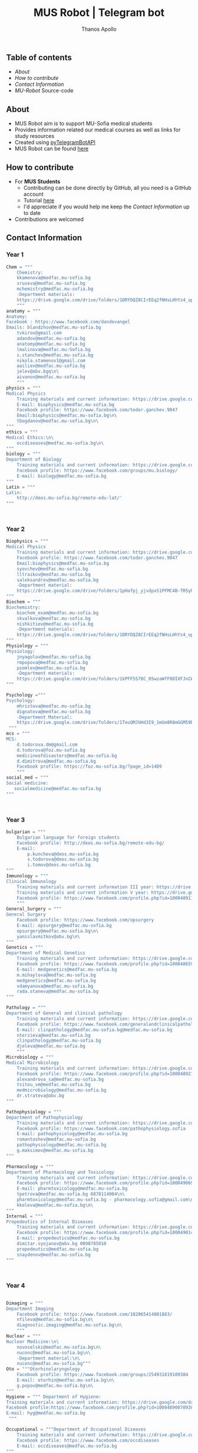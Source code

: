 #+title: MUS Robot | Telegram bot
#+author: Thanos Apollo
#+PROPERTY: header-args :tangle main.py

** Table of contents
+ [[About]]
+ [[How to contribute]]
+ [[Contact Information]]
+ [[MU-Robot]] Source-code
** About
+ MUS Robot aim is to support MU-Sofia medical students
+ Provides information related our medical courses as well as links for study resources
+ Created using [[https://github.com/eternnoir/pyTelegramBotAPI][pyTelegramBotAPI]]
+ MUS Robot can be found [[https://t.me/MedUniSofia_bot][here]]
** How to contribute
+ For *MUS Students*
   + Contributing can be done directly by GitHub, all you need is a GitHub account
   + Tutorial [[https://www.youtube.com/watch?v=waEb2c9NDL8][here]]
   + I'd appreciate if you would help me keep the [[Contact Information]] up to date
+ Contributions are welcomed

** Contact Information
*** Year 1
#+begin_src python
Chem = """
    Chemistry:
    kkamenova@medfac.mu-sofia.bg
    sruseva@medfac.mu-sofia.bg
    mchemistry@medfac.mu-sofia.bg
    -Department materials:
    https://drive.google.com/drive/folders/1DRYDQZ8CIrEEq2fNHsLHhYz4_upde9iW\n\
    """
anatomy = """
Anatomy:
Facebook : https://www.facebook.com/dandovangel
Emails: blandzhov@medfac.mu-sofia.bg
    tvkirov@gmail.com
    adandov@medfac.mu-sofia.bg
    anatomy@medfac.mu-sofia.bg
    lmalinova@medfac.mu-Sofia.bg
    s.stanchev@medfac.mu-sofia.bg
    nikola.stamenov1@gmail.com
    aailiev@medfac.mu-sofia.bg
    jelev@abv.bgq\n\
    aivanov@medfac.mu-sofia.bg
    """
physics = """
Medical Physics
    Training materials and current information: https://drive.google.com/drive/folders/1pHafpj_yjvdpxS1PFMC4B-fR5yhyeBxc
    E-mail: biophysics@medfac.mu-sofia.bg
    Facebook profile: https://www.facebook.com/todor.ganchev.9047
    Email:biophysics@medfac.mu-sofia.bg\n\
    tbogdanov@medfac.mu-sofia.bg\n\
"""
ethics = """
Medical Ethics:\n\
    occdiseases@medfac.mu-sofia.bg\n\
"""
biology = """
Department of Biology
    Training materials and current information: https://drive.google.com/drive/folders/1dprI1xs3aOIDYshw3NtjGgUI32Jnz-3m
    Facebook profile: https://www.facebook.com/groups/mu.biology/
    E-mail: biology@medfac.mu-sofia.bg
"""
Latin = """
Latin:
    http://deos.mu-sofia.bg/remote-edu-lat/'
"""



#+end_src
*** Year 2
#+begin_src python
Biophysics = """
Medical Physics
    Training materials and current information: https://drive.google.com/drive/folders/1pHafpj_yjvdpxS1PFMC4B-fR5yhyeBxc
    Facebook profile: https://www.facebook.com/todor.ganchev.9047
    Email:biophysics@medfac.mu-sofia.bg
    syovchev@medfac.mu-sofia.bg
    lltraikov@medfac.mu-sofia.bg
    saleksandrov@medfac.mu-sofia.bg
    -Department material:
    https://drive.google.com/drive/folders/1pHafpj_yjvdpxS1PFMC4B-fR5yhyeBxc\n\
"""
Biochem = """
Biochemistry:
    biochem_exam@medfac.mu-sofia.bg
    skvalkova@medfac.mu-sofia.bg
    nishkitiev@medfac.mu-sofia.bg
    -Department materials:
    https://drive.google.com/drive/folders/1DRYDQZ8CIrEEq2fNHsLHhYz4_upde9iW
"""
Physiology = """
Physiology:
    jnyagolov@medfac.mu-sofia.bg
    rmpopova@medfac.mu-sofia.bg
    psomlev@medfac.mu-sofia.bg
    -Department materials:
    https://drive.google.com/drive/folders/1kPFF5S78C_05wzaWfF8OIXFJnCWbSJXp?usp=sharing
"""

Psychology ="""
Psychology:
    mhristova@medfac.mu-sofia.bg
    dignatova@mеdfac.mu-sofia.bg
    -Department Material:
    https://drive.google.com/drive/folders/1TeuQMJUHd3I9_1mGm8R8mGGM59bj2btH\n\
 """
mcs = """
MCS:
    d.todorova.dm@gmail.com
    d.todorova@foz.mu-sofia.bg
    medicineofdisasters@medfac.mu-sofia.bg
    d.dimitrova@medfac.mu-sofia.bg
    Facebook profile: https://foz.mu-sofia.bg/?page_id=1409
    """
social_med = """
Social medicine:
   socialmedicine@medfac.mu-sofia.bg
"""



#+end_src
*** Year 3
#+begin_src python
bulgarian = """
    Bulgarian language for foreign students
    Facebook profile: http://deos.mu-sofia.bg/remote-edu-bg/
    E-mail:
        p.kuncheva@deos.mu-sofia.bg
        s.todorova@deos.mu-sofia.bg
        i.tomov@deos.mu-sofia.bg
"""
Immunology = """
Clinical Immunology
    Training materials and current information III year: https://drive.google.com/drive/folders/1D-rcIIzvSnsC3amJH-Fn0RJjmi6UXIUc
    Training materials and current information V year: https://drive.google.com/drive/folders/18TKdhBABWhL9eaXjkOEMO67FeYcWAZCN
    Facebook profile: https://www.facebook.com/profile.php?id=100048911691308
    """
General_Surgery = """
General Surgery
    Facebook profile: https://www.facebook.com/opsurgery
    E-mail: opsurgery@medfac.mu-sofia.bg
    opsurgery@medfac.mu-sofia.bg\n\
    yanislavmitkov@abv.bg\n\
"""
Genetics = """
Department of Medical Genetics
    Training materials and current information: https://drive.google.com/drive/folders/1WJJ6P60zXlDY7eiFd3UHQ4ZICzG0wgUd
    Facebook profile: https://www.facebook.com/profile.php?id=100048659782406
    E-mail: medgenetics@medfac.mu-sofia.bg
    m.mihaylova@medfac.mu-sofia.bg
    medgenetics@medfac.mu-sofia.bg
    vdamyanova@medfac.mu-sofia.bg
    rada.staneva@medfac.mu-sofia.bg
"""

Pathology = """
Department of General and clinical pathology
    Training materials and current information: https://drive.google.com/drive/folders/1bcgzLt0JJBkrE0LzMgia0GyOHkPuOgzo
    Facebook profile: https://www.facebook.com/generalandclinicalpathology
    E-mail: clinpathology@medfac.mu-sofia.bg@medfac.mu-sofia.bg
    nterzieva@medfac.mu-sofia.bg
    clinpathology@medfac.mu-sofia.bg
    djeleva@medfac.mu-sofia.bg
    """
Microbiology = """
Medical Microbiology
    Training materials and current information: https://drive.google.com/drive/u/1/folders/1BjLM54s5DROi3EqebkT_Ms9mJ9z4bWj3
    Facebook profile: https://www.facebook.com/profile.php?id=100048921396729
    alexandrova_sa@medfac.mu-sofia.bg
    tsitou_vm@medfac.mu-sofia.bg
    medmicrobiology@medfac.mu-sofia.bg
    dr.strateva@abv.bg
"""

Pathophysiology = """
Department of Pathophysiology
    Training materials and current information: https://drive.google.com/drive/folders/1KfDD1cI-0I_LUYhJ_wuGC5BkgJCUNn6G
    Facebook profile: https://www.facebook.com/pathophysiology.sofia
    E-mail: pathophysiology@medfac.mu-sofia.bg
    romantashev@medfac.mu-sofia.bg
    pathophysiology@medfac.mu-sofia.bg
    g.maksimov@medfac.mu-sofia.bg
"""

Pharmacology = """
Department of Pharmacology and Toxicology
    Training materials and current information: https://drive.google.com/drive/folders/1URuS4t4gMUC4GAMrrKMvbgkKZXG3aO3a
    Facebook profile: https://www.facebook.com/profile.php?id=100049069925760
    E-mail: pharmtoxicology@medfac.mu-sofia.bg
    tpetrova@medfac.mu-sofia.bg	0878114004\n\
    pharmtoxicology@medfac.mu-sofia.bg - pharmacology.sofia@gmail.com\n\
    kkoleva@medfac.mu-sofia.bg\n\
"""
Internal = """
Propedeutics of Internal Diseases
    Training materials and current information: https://drive.google.com/drive/folders/1MSegk-C-zeoRaXXCcW7qG_yAOOThpZMu
    Facebook profile: https://www.facebook.com/profile.php?id=100049014907121
    E-mail: propedeutics@medfac.mu-sofia.bg
    dimitar.syojanov@abv.bg	0898785010
    propedeutics@medfac.mu-sofia.bg
    snaydenov@medfac.mu-sofia.bg
"""



#+end_src
*** Year 4
#+begin_src python

Dimaging = """
Department Imaging
    Facebook profile: https://www.facebook.com/102065414801883/
    nfileva@medfac.mu-sofia.bg\n\
    diagnostic.imaging@medfac.mu-sofia.bg\n\
    """
Nuclear = """
Nuclear Medicine:\n\
    novoselski@medfac.mu-sofia.bg\n\
    nuconc@medfac.mu-sofia.bg\n\
    -Department material:\n\
    nuconc@medfac.mu-sofia.bg"""
Oto = """Otorhinolaryngology
    Facebook profile: https://www.facebook.com/groups/254931819189384
    E-mail: otorhin@medfac.mu-sofia.bg\n\
    g.popov@medfac.mu-sofia.bg\n\
"""
Hygiene = """ Department of Hygiene:
Training materials and current information: https://drive.google.com/drive/folders/1CNB3zQn5VwPqXsazYR0oaojQNOuLCfpL
Facebook profile:https://www.facebook.com/profile.php?id=100048900709387
E-mail: hyg@medfac.mu-sofia.bg
 """

Occupational = """Department of Occupational Diseases
    Training materials and current information: https://drive.google.com/drive/folders/1idMleYdVwytRgGMN6EH490lHQJCY1BFt
    Facebook profile: https://www.facebook.com/occdiseases
    E-mail: occdiseases@medfac.mu-sofia.bg
"""
Opthalmology = """Department of Ophthalmology
    Training materials and current information: https://drive.google.com/drive/folders/1RSJKfbbkJv4g18bapGbMB4-M8YxvbmxN
    Facebook profile: https://www.facebook.com/profile.php?id=100048864553053
    E-mail: ophthalmology@medfac.mu-sofia.bg
"""
Neurology = 'Neurology:\n\
    jpetrova@medfac.mu-sofia.bg\n\
    '
Clinical_Path = """Department of General and clinical pathology
    Training materials and current information: https://drive.google.com/drive/folders/1bcgzLt0JJBkrE0LzMgia0GyOHkPuOgzo
    Facebook profile: https://www.facebook.com/generalandclinicalpathology
    E-mail: clinpathology@medfac.mu-sofia.bg@medfac.mu-sofia.bg
"""
Gastro = """Gastroenterology
Gastroenterology - УМБАЛ 'Св. Иван Рилски"
    Facebook profile: https://www.facebook.com/gastroenterology.sofia.7
    E-mail: gastroenterology@medfac.mu-sofia.bg
Gastroenterology- ИСУЛ
    Training materials and current information: https://drive.google.com/drive/folders/11I1NdjMbTh70DzxqpV9-hFrzdp65NrtM
    Facebook профил: https://www.facebook.com/katedragastroenterologia
    E-mail: gastroenterology.isul@medfac.mu-sofia.bg
"""
Pulmo = """Pulmonary diseases
    Facebook profile:
    Training materials and current information: https://drive.google.com/drive/u/0/folders/1AypV9CvfHACsGTASserj-K6mDeVyuKA4
    https://www.facebook.com/nikolay.yanev.58152
    E-mail: puldiseases@medfac.mu-sofia.bg """

General_Med ="""General Medicine
    Facebook profile: https://www.facebook.com/General-Medicine-102478428070370/
    E-mail: generalmedicine@medfac.mu-sofia.bg
"""
Surgery = """Surgery
    Training materials and current information: https://drive.google.com/drive/folders/1hEZOH_weQHG2xzu9nQh3A2b8K8I3-avp
    Facebook profile: https://www.facebook.com/profile.php?id=100049329214397
    E-mail: surgery@medfac.mu-sofia.bg
"""

Cardiology = """Cardiology
Facebook profile: https://www.facebook.com/profile.php?id=100049776151161
E-mail: cardiology@medfac.mu-sofia.bg
"""
Nephrology = """Nephrology
    Facebook profile: https://www.facebook.com/maria.hristova.14473426?_rdc=1&_rdr
    E-mail: nephrology@medfac.mu-sofia.bg"""
Internal4 = """Department of Internal Medicine
    Training materials and current information: https://drive.google.com/drive/folders/1bWyRz1QKfIOx1qPU5cdGNvRBJjrkPhsu
    Facebook profile: https://www.facebook.com/profile.php?id=100049357509217
    E-mail: intmedicine@medfac.mu-sofia.bg"""



#+end_src
*** Year 5
#+begin_src python

Endocrinology = """Endocrinology
    Training materials and current information: https://drive.google.com/drive/folders/1_scbx_01MYWNKYSeNNih2-2WCWS9qvaD
    Facebook profile: https://www.facebook.com/profile.php?id=100049075613409
    E-mail: endocrinology@medfac.mu-sofia.bg
"""

Hematology = """Hematology
    Training materials and current information: https://drive.google.com/drive/folders/1ymGPOTfHJZhNLyg6pwsAsdVZKgBZWmUy
    Facebook profile: https://www.facebook.com/profile.php?id=100049704814270
    E-mail: hematology@medfac.mu-sofia.bg
"""

Rheuma = """Rheumatology
    Training materials and current information: https://drive.google.com/drive/folders/1z8Yc32FFQLV2vmBRcqOy4p3lJr7u8lcD
    Facebook profile: https://www.facebook.com/profile.php?id=100051083618034
    E-mail: rheumatology@medfac.mu-sofia.bg
"""
Allerg = """Allergiology
    Training materials and current information: https://drive.google.com/drive/folders/1VLWwN3_qSsKL0oYqeB0mNnD9v663pIOe
    Facebook profile: https://www.facebook.com/profile.php?id=100049698875558
    E-mail: allergology@medfac.mu-sofia.bg
"""
Clinical = """Department of Clinical Laboratory
    Training materials and current information: https://drive.google.com/drive/folders/1wqJR8rVeRXIXHZ7XyTaAFktIcRd01XN0
    Facebook profile: https://www.facebook.com/profile.php?id=100049076106311
    E-mail: clinlaboratory@medfac.mu-sofia.bgg
"""
Climmunology = """Clinical Immunology
    Training materials and current information III year: https://drive.google.com/drive/folders/1D-rcIIzvSnsC3amJH-Fn0RJjmi6UXIUc
    Training materials and current information V year: https://drive.google.com/drive/folders/18TKdhBABWhL9eaXjkOEMO67FeYcWAZCN
    Facebook profile: https://www.facebook.com/profile.php?id=100048911691308
    E-mail: clinicalimmunology@medfac.mu-sofia.bg
"""
CliPharma = """Clinical Pharmacology
    Training materials and current information: https://drive.google.com/drive/folders/1AvApLrPEG7PFwgdyxf80UpBSJXTnhlZT
    Facebook profile: https://drive.google.com/drive/folders/1AvApLrPEG7PFwgdyxf80UpBSJXTnhlZT
    E-mail: clinpharmacology@medfac.mu-sofia.bg
"""
obgn = """Obstetrics Gynecology
    Facebook profile: https://www.facebook.com/obstetrics.gynecology.370
    E-mail: obsgynecology@medfac.mu-sofia.bg
        sergeislavov@medfac.mu-sofia.bg"""


peds = """Pediatrics
    Training materials and current information: https://drive.google.com/drive/folders/1LonIURWrY-Q_o4FPMwDb-pF3Qd98ziNc
    Facebook profile: https://www.facebook.com/profile.php?id=100049085408042
    E-mail: pediatrics@medfac.mu-sofia.bg
"""
neurosurgery = """
Neurosurgery:
    d.popov@medfac.mu-sofia.bg
    """
toxicology = """Clinic Toxicology
    Facebook profile: https://www.facebook.com/clinictoxicology.pirogov.5
    E-mail: toxicology@medfac.mu-sofia.bg
"""
Derma = """Dermatology and Venereology
    Facebook profile: https://www.facebook.com/dermatology.venereology.18
    E-mail: dermnvenerology@medfac.mu-sofia.bg
"""
OrthoTrauma = """Orthopedics and Traumatology
    Academic materials and current information: https://drive.google.com/drive/folders/1xpdUpnSp_mvgK1kQAR36_GsiPLu3jJZ8 """




#+end_src
*** Year 6
#+begin_src python

Anesthio = """
    Facebook profile: https://www.facebook.com/profile.php?id=100049064921644
    E-mail: anesthesiology@medfac.mu-sofia.bg
"""
Psychiatry = """
    Training materials and current information: https://drive.google.com/drive/folders/1TeuQMJUHd3I9_1mGm8R8mGGM59bj2btH
    Facebook profile: https://www.facebook.com/profile.php?id=100048705774249
    E-mail: psychiatry@medfac.mu-sofia.bg
"""
Urology = """
Urology
    Training materials and current information: https://drive.google.com/drive/folders/1HcGhEJb3TZxpfEdfrY-BBhLKVLZ8KLb6
    Facebook profile: https://www.facebook.com/groups/1290050027861050
    E-mail: urology@medfac.mu-sofia.bg """

Physiother='Physiotherapy:\n\
    aaleksiev@medfac.mu-sofia.bg\n\
    '
Epidemiology = """Department of Epidemiology
    Training materials and current information: https://drive.google.com/drive/folders/1NY8zQF7770BxILS1DUMt5l2c1m_-3J1y
    Facebook profile: https://www.facebook.com/epidemology
    E-mail: epidemology@medfac.mu-sofia.bg
"""
Cardiosur = """ Cardiovascular Surgery and Invasive Cardiology
    Training materials and current information: https://drive.google.com/drive/folders/1l8iZbBKfTv7WkF3zo79t3fm0C4HZr32r
    Facebook profile: https://www.facebook.com/100049486160029
    E-mail: cardiovascular@medfac.mu-sofia.bg
"""
OccDis = '0ccupational diseases:\n\
    j.doncheva-dilova@medfac.mu-sofia.bg\n\
    '
Hyg = 'Hygiene:\n\
    mnikolova@medfac.mu-sofia.bg\n\
    '
OBGN6 = """Obstetrics Gynecology
    Facebook profile: https://www.facebook.com/obstetrics.gynecology.370
    E-mail: obsgynecology@medfac.mu-sofia.bg
"""
Forensic = """Forensic Medicine
    Facebook profile: https://www.facebook.com/foren.medi.5
    E-mail: forensic@medfac.mu-sofia.bg
"""



#+end_src

*** Dean Office
#+begin_src python
documents = """
Preparation of documents 	Anna Petkova Vlaikova 	avlaikova@medfac.mu-sofia.bg 	+359 2 9520/434 / room 157
"""
dean_1 = """
    Ivelina Vasileva Nedeva 	inedeva@medfac.mu-sofia.bg 	+359 2 9172/538 / room 155\n\
"""
dean_2 = """
    2nd year:Vessela N. Sahatchieva 	vsahatchieva@medfac.mu-sofia.bg 	+359 2 9172/575 / room 155\n\
"""
dean_3 = """
    Desislava Hristova Sotirova 	dsotirova@medfac.mu-sofia.bg 	+359 2 9172/698 / room 155\n\
"""
dean_4 = """
    Magdalena Koleva Stefanova 	mstefanova@medfac.mu-sofia.bg 	+359 2 9172/575 / room 159\n\
"""
dean_5 = """
    Inspector 5th year:Dyliana Nikolaeva Sabeva 	dsabeva@medfac.mu-sofia.bg 	+359 2 9172/575 / room 159\n \
    Inspector 5th year:Dyliana Nikolaeva Sabeva 	dsabeva@medfac.mu-sofia.bg 	+359 2 9172/575 / room 159\n\
"""
dean_6 = """
    Еxpert 6th year:Poli Nachova Evtimova 	pevtimova@medfac.mu-sofia.bg 	+359 2 9172/575 / room 159"""

#+end_src

#+RESULTS:

** MU-Robot
*** Imports from [[https://github.com/eternnoir/pyTelegramBotAPI][pyTelegramBotAPI]]
#+begin_src python
import telebot
from telebot.types import ReplyKeyboardMarkup, KeyboardButton
from API_Tokens import MURobot #Import tokens
#+end_src
*** Replace with your Token
#+begin_src python
TOKEN = MURobot #Replace MURobot with your bot's token
bot = telebot.TeleBot(TOKEN)
#+end_src
*** Constants
#+begin_src python
year_classes = ['First Year', 'Second Year', 'Third Year', 'Fourth Year', 'Fifth Year', 'Sixth Year', "Dean"]
first_year = ["Anatomy","Bulgarian", "Biology", "Bulgarian", "Ethics", 'Chemistry', 'Physics', 'Latin']
second_year = ["Biophysics", "Bulgarian", "Biochemistry", "Physiology", "Physiology", "Psychology", "MCS", "Social Medicine"]
third_year = ["Bulgarian", "Immunology", "General Surgery", "Genetics", "Pathology", "Microbiology", "Pathophysiology", "Pharmacology", "Internal Medicine"]
fourth_year = ["Imaging", "Nuclear", "ORL", "Hygiene", "Occupational", "Opthalmology", "Neurology", "Clinical Pathology", "Gastroenterology", "Pulmonary Diseases", "General Medicine", "Surgery", "Cardiology", "Nephrology", "Internal4"]
fifth_year = ["Endocrinology", "Hematology", "Rheumatology", "Allergiology", "Clinical", "Clinical Immunology", "Clinical Pharmacology", "OBGN", "Pediatrics", "Neurosurgery","Toxicology","Dermatology", "Orthopedics&Trauma"]
sixth_year = ["Anesthesiology", "Psychiatry", "Urology", "Physiotherapy", "Epidemiology", "Cardiosurgery", "Occupational Diseases", "Hygiene6", "OBGN6", "Forensic"]
dean = ["Year 1", "Year 2", "Year 3", "Year 4", "Year 5", "Year 6", "Documents"]
#+end_src
*** Make markup keyboards from constants
#+begin_src python
def keyboard(page="main"):
    markup = ReplyKeyboardMarkup(row_width=3)
    if page == 'main':
        row = [KeyboardButton(x) for x in year_classes]
        markup.add(*row)
    elif page == "first_year":
        row = [KeyboardButton(x) for x in first_year]
        markup.add(*row)
        markup.add(KeyboardButton("Back to start page"))
    elif page == "second_year":
        row = [KeyboardButton(x) for x in second_year]
        markup.add(*row)
        markup.add(KeyboardButton("Back to start page"))
    elif page == "third_year":
        row = [KeyboardButton(x) for x in third_year]
        markup.add(*row)
        markup.add(KeyboardButton("Back to start page"))
    elif page == "fourth_year":
        row = [KeyboardButton(x) for x in fourth_year]
        markup.add(*row)
        markup.add(KeyboardButton("Back to start page"))
    elif page == "fifth_year":
        row = [KeyboardButton(x) for x in fifth_year]
        markup.add(*row)
        markup.add(KeyboardButton("Back to start page"))
    elif page == "sixth_year":
        row = [KeyboardButton(x) for x in sixth_year]
        markup.add(*row)
        markup.add(KeyboardButton("Back to start page"))
    elif page == 'dean':
        row = [KeyboardButton(x) for x in dean]
        markup.add(*row)
        markup.add(KeyboardButton("Back to start page"))
    elif page == 'back':
        markup.add(KeyboardButton("Back to start page"))
    return markup
#+end_src
*** Command Handlers
+ Disable /start function for group chats
#+begin_src python

@bot.message_handler(commands=["start"], chat_types=['group'])
def send_message(message):
    bot.send_message(message.chat.id,"Group chat function is disabled, private message me")

@bot.message_handler(commands=["start"], chat_types=['private'])
def start_message(message):
    bot.send_message(message.chat.id,"You can use the keyboard",reply_markup=keyboard())
#+end_src
*** Lambda handler
+ Handles all incoming requests from keyboards
#+begin_src python
@bot.message_handler(func=lambda message: True, chat_types=['private'])
def always_ready(message):
    if message.text == 'First Year':
        bot.send_message(message.from_user.id, "Choose a subject", reply_markup=keyboard("first_year"))
    elif message.text == 'Second Year':
        bot.send_message(message.from_user.id, "Choose a subject", reply_markup=keyboard("second_year"))
    elif message.text == 'Third Year':
        bot.send_message(message.from_user.id, "Choose a subject", reply_markup=keyboard("third_year"))
    elif message.text == 'Fourth Year':
        bot.send_message(message.from_user.id, "Choose a subject", reply_markup=keyboard("fourth_year"))
    elif message.text == 'Fifth Year':
        bot.send_message(message.from_user.id, "Choose a subject", reply_markup=keyboard("fifth_year"))
    elif message.text == 'Sixth Year':
        bot.send_message(message.from_user.id, "Choose a subject", reply_markup=keyboard("sixth_year"))
    elif message.text == 'Dean':
        bot.send_message(message.from_user.id, "Choose a year", reply_markup=keyboard("dean"))

    elif message.text == "Anatomy":
        bot.send_message(message.from_user.id, anatomy, reply_markup=keyboard("back"))
    elif message.text == "Chemistry":
        bot.send_message(message.from_user.id, Chem, reply_markup=keyboard("back"))
    elif message.text == "Physics":
        bot.send_message(message.from_user.id, physics, reply_markup=keyboard("back"))
    elif message.text == "Ethics":
        bot.send_message(message.from_user.id, ethics, reply_markup=keyboard("back"))
    elif message.text == "Biology":
        bot.send_message(message.from_user.id, biology, reply_markup=keyboard("back"))
    elif message.text == "Latin":
        bot.send_message(message.from_user.id, Latin, reply_markup=keyboard("back"))

    elif message.text == 'Biochemistry':
        bot.send_message(message.from_user.id, Biochem, reply_markup=keyboard("back"))
    elif message.text == 'Biophysics':
        bot.send_message(message.from_user.id, Biophysics, reply_markup=keyboard("back"))
    elif message.text == 'Physiology':
        bot.send_message(message.from_user.id, Physiology, reply_markup=keyboard("back"))
    elif message.text == 'Psychology':
        bot.send_message(message.from_user.id, Psychology, reply_markup=keyboard("back"))
    elif message.text == 'MCS':
        bot.send_message(message.from_user.id, mcs, reply_markup=keyboard("back"))
    elif message.text == 'Social Medicine':
        bot.send_message(message.from_user.id, social_med, reply_markup=keyboard("back"))

    elif message.text == 'Bulgarian':
        bot.send_message(message.from_user.id, bulgarian, reply_markup=keyboard("back"))
    elif message.text == 'Immunology':
        bot.send_message(message.from_user.id, Immunology, reply_markup=keyboard("back"))
    elif message.text == 'General Surgery':
        bot.send_message(message.from_user.id, General_Surgery, reply_markup=keyboard("back"))
    elif message.text == 'Genetics':
        bot.send_message(message.from_user.id, Genetics, reply_markup=keyboard("back"))
    elif message.text == 'Pathology':
        bot.send_message(message.from_user.id, Pathology, reply_markup=keyboard("back"))
    elif message.text == 'Microbiology':
        bot.send_message(message.from_user.id, Microbiology, reply_markup=keyboard("back"))
    elif message.text == 'Pathophysiology':
        bot.send_message(message.from_user.id, Pathophysiology, reply_markup=keyboard("back"))
    elif message.text == 'Pharmacology':
        bot.send_message(message.from_user.id, Pharmacology, reply_markup=keyboard("back"))
    elif message.text == 'Internal Medicine':
        bot.send_message(message.from_user.id, Internal, reply_markup=keyboard("back"))

    elif message.text == 'Imaging':
        bot.send_message(message.from_user.id, Dimaging, reply_markup=keyboard("back"))
    elif message.text == 'Nuclear':
        bot.send_message(message.from_user.id, Nuclear, reply_markup=keyboard("back"))
    elif message.text == 'ORL':
        bot.send_message(message.from_user.id, Oto, reply_markup=keyboard("back"))
    elif message.text == 'Hygiene':
        bot.send_message(message.from_user.id, Hygiene, reply_markup=keyboard("back"))
    elif message.text == 'Occupational Diseases':
        bot.send_message(message.from_user.id, Occupational, reply_markup=keyboard("back"))
    elif message.text == 'Opthalmology':
        bot.send_message(message.from_user.id, Opthalmology, reply_markup=keyboard("back"))
    elif message.text == 'Neurology':
        bot.send_message(message.from_user.id, Neurology, reply_markup=keyboard("back"))
    elif message.text == 'Clinical Pathology':
        bot.send_message(message.from_user.id, Clinical_Path, reply_markup=keyboard("back"))
    elif message.text == 'Gastroenterology':
        bot.send_message(message.from_user.id, Gastro, reply_markup=keyboard("back"))
    elif message.text == 'Pulmonary Diseases':
        bot.send_message(message.from_user.id, Occupational, reply_markup=keyboard("back"))
    elif message.text == 'General Medicine':
        bot.send_message(message.from_user.id, General_Med, reply_markup=keyboard("back"))
    elif message.text == 'Surgery':
        bot.send_message(message.from_user.id, Surgery, reply_markup=keyboard("back"))
    elif message.text == 'Cardiology':
        bot.send_message(message.from_user.id, Cardiology, reply_markup=keyboard("back"))
    elif message.text == 'Nephrology':
        bot.send_message(message.from_user.id, Nephrology, reply_markup=keyboard("back"))
    elif message.text == 'Internal4':
        bot.send_message(message.from_user.id, Internal4, reply_markup=keyboard("back"))

    elif message.text == 'Endocrinology':
        bot.send_message(message.from_user.id, Endocrinology, reply_markup=keyboard("back"))
    elif message.text == 'Hematology':
        bot.send_message(message.from_user.id, Hematology, reply_markup=keyboard("back"))
    elif message.text == 'Rheumatology':
        bot.send_message(message.from_user.id, Rheuma, reply_markup=keyboard("back"))
    elif message.text == 'Allergiology':
        bot.send_message(message.from_user.id, Allerg, reply_markup=keyboard("back"))
    elif message.text == 'Clinical':
        bot.send_message(message.from_user.id, Clinical, reply_markup=keyboard("back"))
    elif message.text == 'Clinical Immunology':
        bot.send_message(message.from_user.id, Climmunology, reply_markup=keyboard("back"))
    elif message.text == 'Clinical Pharmacology':
        bot.send_message(message.from_user.id, CliPharma, reply_markup=keyboard("back"))
    elif message.text == 'OBGN':
        bot.send_message(message.from_user.id, obgn, reply_markup=keyboard("back"))
    elif message.text == 'Pediatrics':
        bot.send_message(message.from_user.id, peds, reply_markup=keyboard("back"))
    elif message.text == 'Neurosurgery':
        bot.send_message(message.from_user.id, neurosurgery, reply_markup=keyboard("back"))
    elif message.text == 'Toxicology':
        bot.send_message(message.from_user.id, toxicology, reply_markup=keyboard("back"))
    elif message.text == 'Dermatology':
        bot.send_message(message.from_user.id, Derma, reply_markup=keyboard("back"))
    elif message.text == 'Orthopedics&Trauma':
        bot.send_message(message.from_user.id, Internal4, reply_markup=keyboard("back"))

    elif message.text == 'Anesthesiology':
        bot.send_message(message.from_user.id, Anesthio, reply_markup=keyboard("back"))
    elif message.text == 'Psychiatry':
        bot.send_message(message.from_user.id, Psychiatry, reply_markup=keyboard("back"))
    elif message.text == 'Urology':
        bot.send_message(message.from_user.id, Urology, reply_markup=keyboard("back"))
    elif message.text == 'Physiotherapy':
        bot.send_message(message.from_user.id, Physiother, reply_markup=keyboard("back"))
    elif message.text == 'Epidemiology':
        bot.send_message(message.from_user.id, Epidemiology, reply_markup=keyboard("back"))
    elif message.text == 'Cardiosurgery':
        bot.send_message(message.from_user.id, Cardiosur, reply_markup=keyboard("back"))
    elif message.text == 'Occupational Diseases':
        bot.send_message(message.from_user.id, OccDis, reply_markup=keyboard("back"))
    elif message.text == 'Hygiene6':
        bot.send_message(message.from_user.id, Hyg, reply_markup=keyboard("back"))
    elif message.text == 'OBGN6':
        bot.send_message(message.from_user.id, OBGN6, reply_markup=keyboard("back"))
    elif message.text == 'Forensic':
        bot.send_message(message.from_user.id, Forensic, reply_markup=keyboard("back"))

    elif message.text == 'Documents':
        bot.send_message(message.from_user.id, documents, reply_markup=keyboard("back"))
    elif message.text == 'Year 1':
        bot.send_message(message.from_user.id, dean_1, reply_markup=keyboard("back"))
    elif message.text == 'Year 2':
        bot.send_message(message.from_user.id, dean_2, reply_markup=keyboard("back"))
    elif message.text == 'Year 3':
        bot.send_message(message.from_user.id, dean_3, reply_markup=keyboard("back"))
    elif message.text == 'Year 4':
        bot.send_message(message.from_user.id, dean_4, reply_markup=keyboard("back"))
    elif message.text == 'Year 5':
        bot.send_message(message.from_user.id, dean_5, reply_markup=keyboard("back"))
    elif message.text == 'Year 6 ':
        bot.send_message(message.from_user.id, dean_6, reply_markup=keyboard("back"))


    elif message.text == 'Back to start page':
        bot.send_message(message.from_user.id, "Choose a year", reply_markup=keyboard('main'))
#+end_src
*** Infinity polling
#+begin_src python

if __name__ == '__main__':
    bot.infinity_polling()

#+end_src
